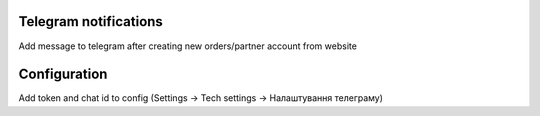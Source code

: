 Telegram notifications
======================
Add message to telegram after creating new orders/partner account from website


Configuration
=============
Add token and chat id to config (Settings -> Tech settings -> Налаштування телеграму)